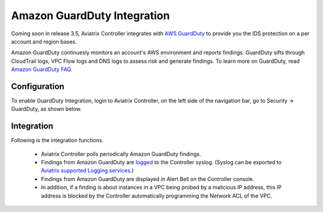 .. meta::
   :description: Amazon GuardDuty Integration
   :keywords: AWS Guard Duty, FQDN, Egress Control, IDS/IPS 


=================================
 Amazon GuardDuty Integration 
=================================

Coming soon in release 3.5, Aviatrix Controller integrates with `AWS GuardDuty <https://aws.amazon.com/guardduty/>`_ to provide you the IDS protection on a per account and region bases. 

Amazon GuardDuty continuesly monitors an account's AWS environment and reports findings. 
GuardDuty sifts through CloudTrail logs, VPC Flow logs and DNS logs to assess risk and generate findings. To learn more on GuardDuty, read `Amazon GuardDuty FAQ <https://aws.amazon.com/guardduty/faqs/>`_.

Configuration
--------------

To enable GuardDuty Integration, login to Aviatrix Controller, on the left side of
the navigation bar, go to Security -> GuardDuty, as shown below. 

|guardduty_config|

Integration 
------------

Following is the integration functions. 

 - Aviatrix Controller polls periodically Amazon GuardDuty findings. 
 - Findings from Amazon GuardDuty are `logged <https://docs.aviatrix.com/HowTos/AviatrixLogging.html#id13>`_ to the Controller syslog. (Syslog can be exported to `Aviatrix supported Logging services <https://docs.aviatrix.com/HowTos/AviatrixLogging.html>`_.)
 - Findings from Amazon GuardDuty are displayed in Alert Bell on the Controller console.  
 - In addition, if a finding is about instances in a VPC being probed by a malicious IP address, this IP address is blocked by the Controller automatically programming the Network ACL of the VPC. 


.. |guardduty_config| image::  guardduty_media/guardduty_config.png
   :scale: 50%



.. add in the disqus tag

.. disqus::
